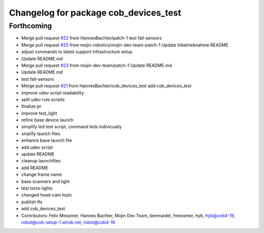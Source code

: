 ^^^^^^^^^^^^^^^^^^^^^^^^^^^^^^^^^^^^^^
Changelog for package cob_devices_test
^^^^^^^^^^^^^^^^^^^^^^^^^^^^^^^^^^^^^^

Forthcoming
-----------
* Merge pull request `#22 <https://github.com/mojin-robotics/cob_hardware_test/issues/22>`_ from HannesBachter/patch-1
  test fall-sensors
* Merge pull request `#25 <https://github.com/mojin-robotics/cob_hardware_test/issues/25>`_ from mojin-robotics/mojin-dev-team-patch-1
  Update Inbetriebnahme README
* adjust commands to latest support infrastructure setup
* Update README.md
* Merge pull request `#23 <https://github.com/mojin-robotics/cob_hardware_test/issues/23>`_ from mojin-dev-team/patch-1
  Update README.md
* Update README.md
* test fall-sensors
* Merge pull request `#21 <https://github.com/mojin-robotics/cob_hardware_test/issues/21>`_ from HannesBachter/cob_devices_test
  add cob_devices_test
* improve udev script readability
* split udev rule scripts
* finalize pr
* improve test_light
* refine base device launch
* simplify led test script, command leds indivicually
* sinplify launch files
* enhance base launch file
* add udev script
* update README
* cleanup launchfiles
* add README
* change frame name
* base scanners and light
* test torso lights
* changed head-cam topic
* publish tfs
* add cob_devices_test
* Contributors: Felix Messmer, Hannes Bachter, Mojin Dev Team, benmaidel, fmessmer, hyb, hyb@cob4-19, robot@cob-setup-1.wlrob.net, robot@cob4-19
